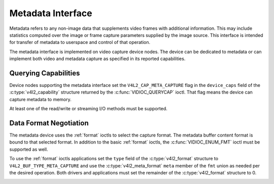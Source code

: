 .. -*- coding: utf-8; mode: rst -*-

.. _metadata:

******************
Metadata Interface
******************

Metadata refers to any non-image data that supplements video frames with
additional information. This may include statistics computed over the image
or frame capture parameters supplied by the image source. This interface is
intended for transfer of metadata to userspace and control of that operation.

The metadata interface is implemented on video capture device nodes. The device
can be dedicated to metadata or can implement both video and metadata capture
as specified in its reported capabilities.

Querying Capabilities
=====================

Device nodes supporting the metadata interface set the ``V4L2_CAP_META_CAPTURE``
flag in the ``device_caps`` field of the
:c:type:`v4l2_capability` structure returned by the :c:func:`VIDIOC_QUERYCAP`
ioctl. That flag means the device can capture metadata to memory.

At least one of the read/write or streaming I/O methods must be supported.


Data Format Negotiation
=======================

The metadata device uses the :ref:`format` ioctls to select the capture format.
The metadata buffer content format is bound to that selected format. In addition
to the basic :ref:`format` ioctls, the :c:func:`VIDIOC_ENUM_FMT` ioctl must be
supported as well.

To use the :ref:`format` ioctls applications set the ``type`` field of the
:c:type:`v4l2_format` structure to ``V4L2_BUF_TYPE_META_CAPTURE`` and use the
:c:type:`v4l2_meta_format` ``meta`` member of the ``fmt`` union as needed per
the desired operation. Both drivers and applications must set the remainder of
the :c:type:`v4l2_format` structure to 0.

.. _v4l2-meta-format:

.. flat-table:: struct v4l2_meta_format
    :header-rows:  0
    :stub-columns: 0
    :widths:       1 1 2

    * - __u32
      - ``dataformat``
      - The data format, set by the application. This is a little endian
        :ref:`four character code <v4l2-fourcc>`. V4L2 defines metadata formats
        in :ref:`meta-formats`.
    * - __u32
      - ``buffersize``
      - Maximum buffer size in bytes required for data. The value is set by the
        driver.
